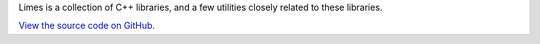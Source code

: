 .. title:: Limes Documentation

.. only:: not latex

	::
	  __    ____  __  __  ____  ___
	 (  )  (_  _)(  \/  )( ___)/ __)
	  )(__  _)(_  )    (  )__) \__ \
	 (____)(____)(_/\/\_)(____)(___/

Limes is a collection of C++ libraries, and a few utilities closely related to these libraries.

`View the source code on GitHub <https://github.com/benthevining/Limes>`_.
